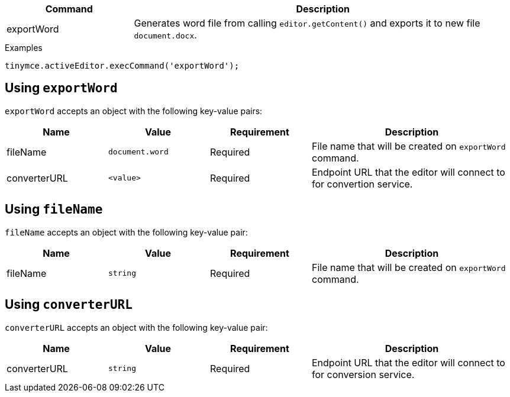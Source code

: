 [cols="1,3",options="header"]
|===
|Command         |Description

|exportWord   |Generates word file from calling `editor.getContent()` and exports it to new file `document.docx`.
|===

.Examples
[source,js]
----
tinymce.activeEditor.execCommand('exportWord');
----

// Boilerplate for further documentation of commands that require it.
[[export-word]]
== Using `+exportWord+`

`+exportWord+` accepts an object with the following key-value pairs:

[cols="1,,1,2",options="header"]
|===
|Name      |Value                                                      |Requirement       |Description

|fileName   |`document.word`                                           |Required |File name that will be created on `exportWord` command.
|converterURL |`<value>`            |Required |Endpoint URL that the editor will connect to for convertion service.
|===


[[using-fileName]]
== Using `+fileName+`

`+fileName+` accepts an object with the following key-value pair:

[cols="1,1,1,2",options="header"]
|===
|Name |Value      |Requirement       |Description

|fileName |`+string+` |Required |File name that will be created on `exportWord` command.
|===

[[using-converterURL]]
== Using `+converterURL+`

`+converterURL+` accepts an object with the following key-value pair:

[cols="1,1,1,2",options="header"]
|===
|Name |Value      |Requirement       |Description

|converterURL |`+string+` |Required |Endpoint URL that the editor will connect to for conversion service.
|===